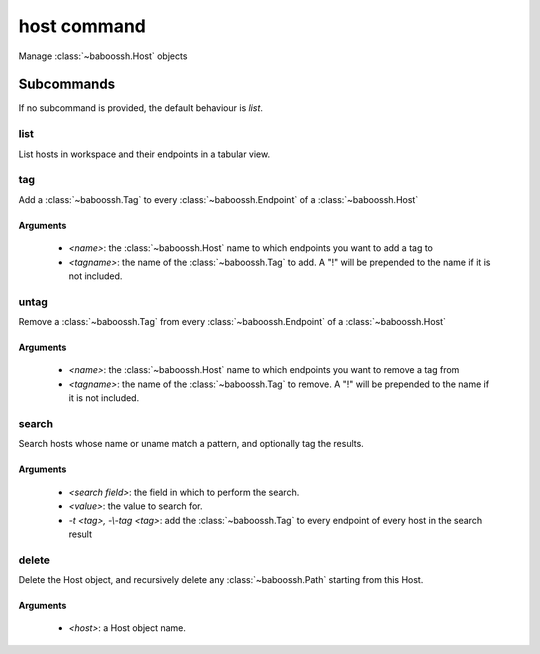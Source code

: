 host command
============

Manage :class:`~baboossh.Host` objects

Subcommands
+++++++++++

If no subcommand is provided, the default behaviour is `list`.

list
----

List hosts in workspace and their endpoints in a tabular view.

tag
---

Add a :class:`~baboossh.Tag` to every :class:`~baboossh.Endpoint` of a :class:`~baboossh.Host`

Arguments
^^^^^^^^^

 - `<name>`: the :class:`~baboossh.Host` name to which endpoints you want to add a tag to
 - `<tagname>`: the name of the :class:`~baboossh.Tag` to add. A "!" will be prepended to the name if it is not included.

untag
-----

Remove a :class:`~baboossh.Tag` from every :class:`~baboossh.Endpoint` of a :class:`~baboossh.Host`

Arguments
^^^^^^^^^

 - `<name>`: the :class:`~baboossh.Host` name to which endpoints you want to remove a tag from
 - `<tagname>`: the name of the :class:`~baboossh.Tag` to remove. A "!" will be prepended to the name if it is not included.


search
------

Search hosts whose name or uname match a pattern, and optionally tag the results.

Arguments
^^^^^^^^^

 - `<search field>`: the field in which to perform the search.
 - `<value>`: the value to search for.

 - `-t <tag>, -\\-tag <tag>`: add the :class:`~baboossh.Tag` to every endpoint of every host in the search result


delete
------

Delete the Host object, and recursively delete any :class:`~baboossh.Path` starting from this Host.

Arguments
^^^^^^^^^

 - `<host>`: a Host object name.

